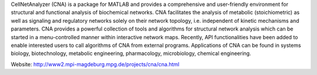 .. title: CellNetAnalyzer
.. tags: tools, related-groups
.. description: A MATLAB package with graphical user interface for structural and functional analysis of cellular networks
.. link: 
.. type: text
.. related-groups: mpi-magdeburg
.. formats:
.. features: multivalued


CellNetAnalyzer (CNA) is a package for MATLAB and provides a comprehensive and user-friendly environment
for structural and functional analysis of biochemical networks.
CNA facilitates the analysis of metabolic (stoichiometric) as well as signaling and regulatory networks
solely on their network topology, i.e. independent of kinetic mechanisms and parameters.
CNA provides a powerful collection of tools and algorithms for structural network analysis
which can be started in a menu-controlled manner within interactive network maps.
Recently, API functionalities have been added to enable interested users to call algorithms
of CNA from external programs. Applications of CNA can be found in systems biology,
biotechnology, metabolic engineering, pharmacology, microbiology, chemical engineering. 

Website: http://www2.mpi-magdeburg.mpg.de/projects/cna/cna.html

.. ref:: Klamt2007

